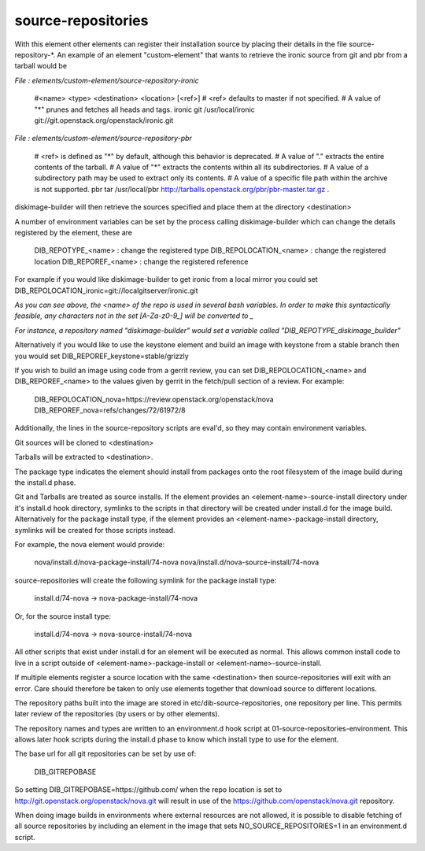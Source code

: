 ===================
source-repositories
===================
With this element other elements can register their installation source by
placing their details in the file source-repository-\*. An example
of an element "custom-element" that wants to retrieve the ironic source
from git and pbr from a tarball would be

*File : elements/custom-element/source-repository-ironic*

    #<name> <type> <destination> <location> [<ref>]
    # <ref> defaults to master if not specified.
    # A value of "*" prunes and fetches all heads and tags.
    ironic git /usr/local/ironic git://git.openstack.org/openstack/ironic.git

*File : elements/custom-element/source-repository-pbr*

    # <ref> is defined as "*" by default, although this behavior is deprecated.
    # A value of "." extracts the entire contents of the tarball.
    # A value of "*" extracts the contents within all its subdirectories.
    # A value of a subdirectory path may be used to extract only its contents.
    # A value of a specific file path within the archive is not supported.
    pbr tar /usr/local/pbr http://tarballs.openstack.org/pbr/pbr-master.tar.gz .

diskimage-builder will then retrieve the sources specified and place them
at the directory \<destination\>

A number of environment variables can be set by the process calling
diskimage-builder which can change the details registered by the element, these are

    DIB_REPOTYPE_<name>     : change the registered type
    DIB_REPOLOCATION_<name> : change the registered location
    DIB_REPOREF_<name>      : change the registered reference

For example if you would like diskimage-builder to get ironic from a local
mirror you could set DIB_REPOLOCATION_ironic=git://localgitserver/ironic.git

*As you can see above, the \<name\> of the repo is used in several bash
variables. In order to make this syntactically feasible, any characters not in
the set \[A-Za-z0-9_\] will be converted to \_*

*For instance, a repository named "diskimage-builder" would set a variable called
"DIB_REPOTYPE_diskimage_builder"*


Alternatively if you would like to use the keystone element and build an image with
keystone from a stable branch then you would set DIB_REPOREF_keystone=stable/grizzly

If you wish to build an image using code from a gerrit review, you can set 
DIB_REPOLOCATION_<name> and DIB_REPOREF_<name> to the values given by gerrit in the
fetch/pull section of a review. For example:

    DIB_REPOLOCATION_nova=https://review.openstack.org/openstack/nova
    DIB_REPOREF_nova=refs/changes/72/61972/8

Additionally, the lines in the source-repository scripts are eval'd, so they
may contain environment variables.

Git sources will be cloned to \<destination\>

Tarballs will be extracted to \<destination\>.

The package type indicates the element should install from packages onto the
root filesystem of the image build during the install.d phase.

Git and Tarballs are treated as source installs.  If the element provides an
<element-name>-source-install directory under it's install.d hook directory,
symlinks to the scripts in that directory will be created under install.d for
the image build.  Alternatively for the package install type, if the element
provides an <element-name>-package-install directory, symlinks will be created
for those scripts instead.

For example, the nova element would provide:

    nova/install.d/nova-package-install/74-nova
    nova/install.d/nova-source-install/74-nova

source-repositories will create the following symlink for the package install
type:

    install.d/74-nova -> nova-package-install/74-nova

Or, for the source install type:

    install.d/74-nova -> nova-source-install/74-nova

All other scripts that exist under install.d for an element will be executed as
normal. This allows common install code to live in a script outside of
<element-name>-package-install or <element-name>-source-install.

If multiple elements register a source location with the same <destination>
then source-repositories will exit with an error. Care should therefore be taken
to only use elements together that download source to different locations.

The repository paths built into the image are stored in
etc/dib-source-repositories, one repository per line. This permits later review
of the repositories (by users or by other elements).

The repository names and types are written to an environment.d hook script at
01-source-repositories-environment. This allows later hook scripts during the
install.d phase to know which install type to use for the element.

The base url for all git repositories can be set by use of:

    DIB_GITREPOBASE

So setting DIB\_GITREPOBASE=https://github.com/ when the repo location is set
to http://git.openstack.org/openstack/nova.git will result in use of the
https://github.com/openstack/nova.git repository.

When doing image builds in environments where external resources are not allowed,
it is possible to disable fetching of all source repositories by including an
element in the image that sets NO_SOURCE_REPOSITORIES=1 in an environment.d script.

